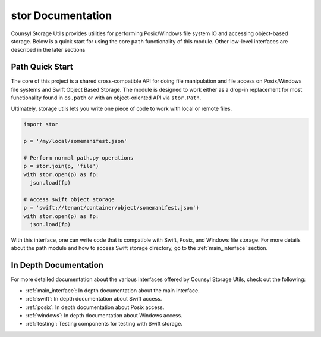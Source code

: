 stor Documentation
===================================
Counsyl Storage Utils provides utilities for performing Posix/Windows file system IO and accessing object-based storage. Below is a quick start for using the core ``path`` functionality of this module. Other low-level interfaces are described in the later sections

Path Quick Start
----------------

The core of this project is a shared cross-compatible API for doing file
manipulation and file access on Posix/Windows file systems and Swift Object
Based Storage. The module is designed to work either as a drop-in replacement
for most functionality found in ``os.path`` or with an object-oriented API via
``stor.Path``.

Ultimately, storage utils lets you write one piece of code to work with local
or remote files.

.. code-block:: python

  import stor

  p = '/my/local/somemanifest.json'

  # Perform normal path.py operations
  p = stor.join(p, 'file')
  with stor.open(p) as fp:
    json.load(fp)

  # Access swift object storage
  p = 'swift://tenant/container/object/somemanifest.json')
  with stor.open(p) as fp:
    json.load(fp)


With this interface, one can write code that is compatible with Swift, Posix, and Windows file storage. For more details about the path module and how to access Swift storage directory, go to the :ref:`main_interface` section.


In Depth Documentation
----------------------
For more detailed documentation about the various interfaces offered by Counsyl Storage Utils, check out the following:

- :ref:`main_interface`: In depth documentation about the main interface.
- :ref:`swift`: In depth documentation about Swift access.
- :ref:`posix`: In depth documentation about Posix access.
- :ref:`windows`: In depth documentation about Windows access.
- :ref:`testing`: Testing components for testing with Swift storage.
